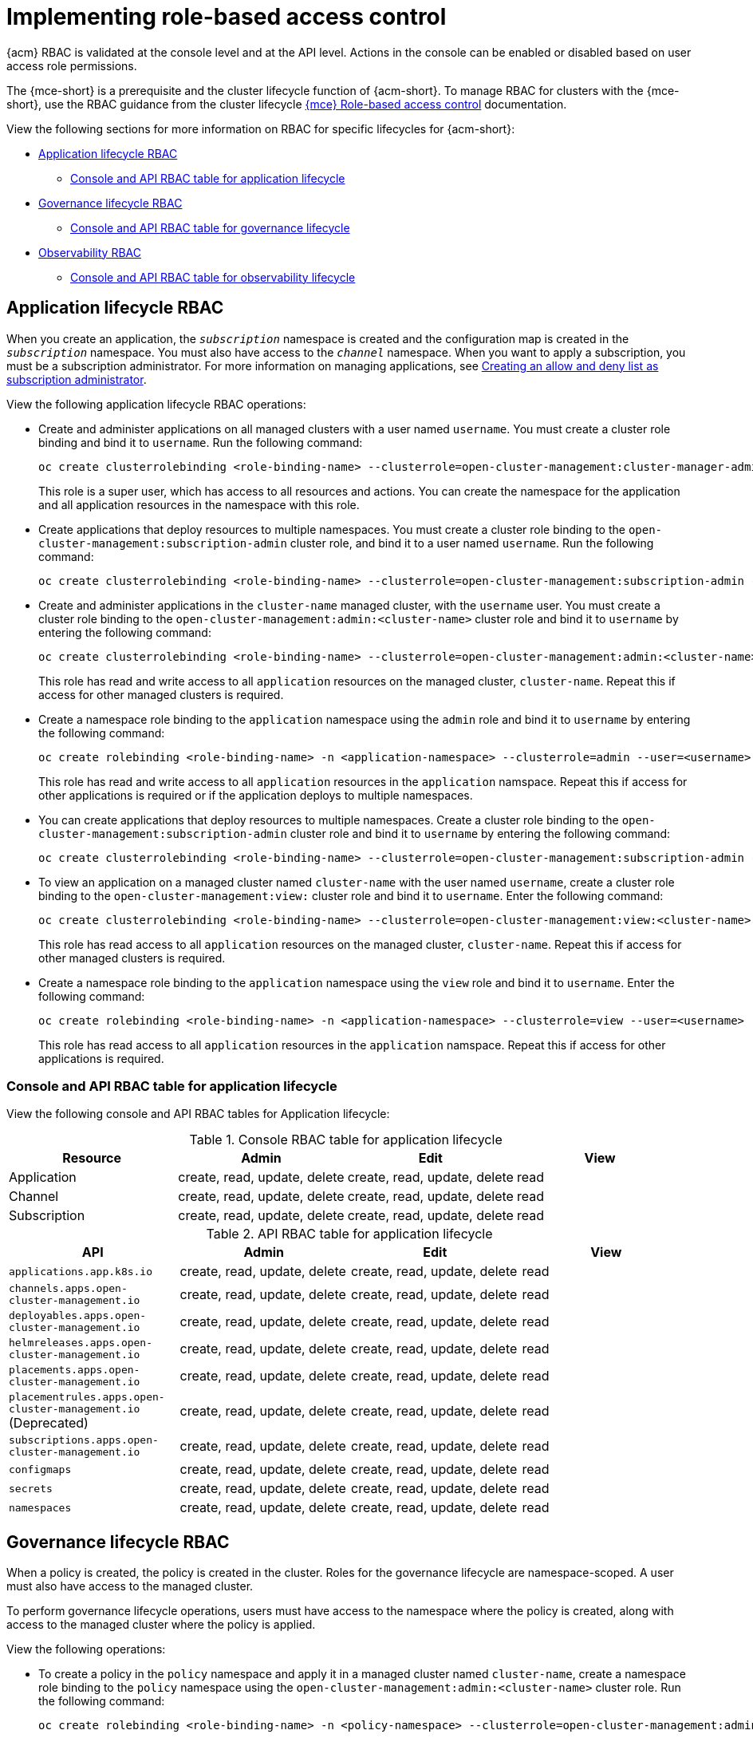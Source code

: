 [#rhacm-rbac-implement]
= Implementing role-based access control

{acm} RBAC is validated at the console level and at the API level. Actions in the console can be enabled or disabled based on user access role permissions. 

The {mce-short} is a prerequisite and the cluster lifecycle function of {acm-short}. To manage RBAC for clusters with the {mce-short}, use the RBAC guidance from the cluster lifecycle link:../clusters/about/rbac_mce.adoc#mce-rbac[{mce} Role-based access control] documentation. 

View the following sections for more information on RBAC for specific lifecycles for {acm-short}:

* <<application-lifecycle-RBAC,Application lifecycle RBAC>>
** <<console-api-rbac-application,Console and API RBAC table for application lifecycle>>
* <<governance-lifecycle-RBAC,Governance lifecycle RBAC>>
** <<console-api-rbac-gov,Console and API RBAC table for governance lifecycle>>
* <<observability-RBAC,Observability RBAC>>
** <<console-api-rbac-obs,Console and API RBAC table for observability lifecycle>>

[#application-lifecycle-RBAC]
== Application lifecycle RBAC

When you create an application, the `_subscription_` namespace is created and the configuration map is created in the `_subscription_` namespace. You must also have access to the `_channel_` namespace. When you want to apply a subscription, you must be a subscription administrator. For more information on managing applications, see link:../applications/allow_deny.adoc#creating-allow-deny-list[Creating an allow and deny list as subscription administrator]. 

View the following application lifecycle RBAC operations:

- Create and administer applications on all managed clusters with a user named `username`. You must create a cluster role binding and bind it to `username`. Run the following command:
+
----
oc create clusterrolebinding <role-binding-name> --clusterrole=open-cluster-management:cluster-manager-admin --user=<username>
----
+
This role is a super user, which has access to all resources and actions. You can create the namespace for the application and all application resources in the namespace with this role.

- Create applications that deploy resources to multiple namespaces. You must create a cluster role binding to the `open-cluster-management:subscription-admin` cluster role, and bind it to a user named `username`. Run the following command:
+
----
oc create clusterrolebinding <role-binding-name> --clusterrole=open-cluster-management:subscription-admin --user=<username>
----

- Create and administer applications in the `cluster-name` managed cluster, with the `username` user. You must create a cluster role binding to the `open-cluster-management:admin:<cluster-name>` cluster role and bind it to `username` by entering the following command:
+
----
oc create clusterrolebinding <role-binding-name> --clusterrole=open-cluster-management:admin:<cluster-name> --user=<username>
----
+
This role has read and write access to all `application` resources on the managed cluster, `cluster-name`. Repeat this if access for other managed clusters is required.

- Create a namespace role binding to the `application` namespace using the `admin` role and bind it to `username` by entering the following command:
+
----
oc create rolebinding <role-binding-name> -n <application-namespace> --clusterrole=admin --user=<username>
----
+
This role has read and write access to all `application` resources in the `application` namspace. Repeat this if access for other applications is required or if the application deploys to multiple namespaces.

- You can create applications that deploy resources to multiple namespaces. Create a cluster role binding to the `open-cluster-management:subscription-admin` cluster role and bind it to `username` by entering the following command:
+
----
oc create clusterrolebinding <role-binding-name> --clusterrole=open-cluster-management:subscription-admin --user=<username>
----

- To view an application on a managed cluster named `cluster-name` with the user named `username`, create a cluster role binding to the `open-cluster-management:view:` cluster role and bind it to `username`. Enter the following command:
+
----
oc create clusterrolebinding <role-binding-name> --clusterrole=open-cluster-management:view:<cluster-name> --user=<username>
----
+
This role has read access to all `application` resources on the managed cluster, `cluster-name`. Repeat this if access for other managed clusters is required.

- Create a namespace role binding to the `application` namespace using the `view` role and bind it to `username`. Enter the following command:
+
----
oc create rolebinding <role-binding-name> -n <application-namespace> --clusterrole=view --user=<username>
----
+
This role has read access to all `application` resources in the `application` namspace. Repeat this if access for other applications is required.

[#console-api-rbac-application]
=== Console and API RBAC table for application lifecycle

View the following console and API RBAC tables for Application lifecycle:

.Console RBAC table for application lifecycle
|===
| Resource | Admin | Edit | View

| Application
| create, read, update, delete
| create, read, update, delete
| read

| Channel
| create, read, update, delete
| create, read, update, delete
| read

| Subscription
| create, read, update, delete
| create, read, update, delete
| read

|===

.API RBAC table for application lifecycle
|===
| API | Admin | Edit | View

| `applications.app.k8s.io`
| create, read, update, delete
| create, read, update, delete
| read

| `channels.apps.open-cluster-management.io`
| create, read, update, delete
| create, read, update, delete
| read

| `deployables.apps.open-cluster-management.io`
| create, read, update, delete
| create, read, update, delete
| read

| `helmreleases.apps.open-cluster-management.io`
| create, read, update, delete
| create, read, update, delete
| read

| `placements.apps.open-cluster-management.io`
| create, read, update, delete
| create, read, update, delete
| read

| `placementrules.apps.open-cluster-management.io` (Deprecated)
| create, read, update, delete
| create, read, update, delete
| read

| `subscriptions.apps.open-cluster-management.io`
| create, read, update, delete
| create, read, update, delete
| read

| `configmaps`
| create, read, update, delete
| create, read, update, delete
| read

| `secrets`
| create, read, update, delete
| create, read, update, delete
| read

| `namespaces`
| create, read, update, delete
| create, read, update, delete
| read
|===


[#governance-lifecycle-RBAC]
== Governance lifecycle RBAC

When a policy is created, the policy is created in the cluster. Roles for the governance lifecycle are namespace-scoped. A user must also have access to the managed cluster. 

To perform governance lifecycle operations, users must have access to the namespace where the policy is created, along with access to the managed cluster where the policy is applied.

View the following operations:

- To create a policy in the `policy` namespace and apply it in a managed cluster named `cluster-name`, create a namespace role binding to the `policy` namespace using the `open-cluster-management:admin:<cluster-name>` cluster role. Run the following command:
+
----
oc create rolebinding <role-binding-name> -n <policy-namespace> --clusterrole=open-cluster-management:admin:<cluster-name> --user=<username>
----

- To view a policy in a managed cluster, create a cluster role binding to `open-cluster-management:view:<cluster-name>` cluster role and bind it to the `view` role with the following command:
+
----
oc create clusterrolebinding <role-binding-name> --clusterrole=open-cluster-management:view:<cluster-name> --user=<username>
----

[#console-api-rbac-gov]
=== Console and API RBAC table for governance lifecycle

View the following console and API RBAC tables for governance lifecycle:

.Console RBAC table for governance lifecycle
|===
| Resource | Admin | Edit | View

| Policies
| create, read, update, delete
| read, update
| read

| PlacementBindings
| create, read, update, delete
| read, update
| read

| Placements
| create, read, update, delete
| read, update
| read

| PlacementRules (deprecated)
| create, read, update, delete
| read, update
| read

| PolicyAutomations
| create, read, update, delete
| read, update
| read
|===

.API RBAC table for governance lifecycle
|===
| API | Admin | Edit | View

| `policies.policy.open-cluster-management.io`
| create, read, update, delete
| read, update
| read

| `placementbindings.policy.open-cluster-management.io`
| create, read, update, delete
| read, update
| read

| `policyautomations.policy.open-cluster-management.io`
| create, read, update, delete
| read, update
| read
|===

[#observability-RBAC]
== Observability RBAC

To view the observability metrics for a managed cluster, you must have `view` access to that managed cluster on the hub cluster. View the following list of observability features:

* Access managed cluster metrics.
+
Users are denied access to managed cluster metrics, if they are not assigned to the `view` role for the managed cluster on the hub cluster. Run the following command to verify if a user has the authority to create a `managedClusterView` role in the managed cluster namespace:
+
----
oc auth can-i create ManagedClusterView -n <managedClusterName> --as=<user>
----
+
As a cluster administrator, create a `managedClusterView` role in the managed cluster namespace. Run the following command:
+
----
oc create role create-managedclusterview --verb=create --resource=managedclusterviews -n <managedClusterName>
----
+
Then apply and bind the role to a user by creating a role bind. Run the following command:
+
----
oc create rolebinding user-create-managedclusterview-binding --role=create-managedclusterview --user=<user>  -n <managedClusterName>
----

* Search for resources.
+
To verify if a user has access to resource types, use the following command:
+
----
oc auth can-i list <resource-type> -n <namespace> --as=<rbac-user>
----
+
*Note:* `<resource-type>` must be plural.

* To view observability data in Grafana, you must have a `RoleBinding` resource in the same namespace of the managed cluster.
+
View the following `RoleBinding` example:
+
[source,yaml]
----
kind: RoleBinding
apiVersion: rbac.authorization.k8s.io/v1
metadata:
 name: <replace-with-name-of-rolebinding>
 namespace: <replace-with-name-of-managedcluster-namespace>
subjects:
 - kind: <replace with User|Group|ServiceAccount>
   apiGroup: rbac.authorization.k8s.io
   name: <replace with name of User|Group|ServiceAccount>
roleRef:
 apiGroup: rbac.authorization.k8s.io
 kind: ClusterRole
 name: view
----

See link:../governance/rolebinding_policy.adoc#role-binding-policy[Role binding policy] for more information. See link:../observability/customize_observability.adoc#customizing-observability[Customizing observability] to configure observability.

[#console-api-rbac-obs]
=== Console and API RBAC table for observability lifecycle

To manage components of observability, view the following API RBAC table:

.API RBAC table for observability

|===
| API | Admin | Edit | View
| `multiclusterobservabilities.observability.open-cluster-management.io`
| create, read, update, and delete
| read, update
| read

| `searchcustomizations.search.open-cluster-management.io`
| create, get, list, watch, update, delete, patch
| -
| -

| `policyreports.wgpolicyk8s.io`
| get, list, watch
| get, list, watch
| get, list, watch
|===

Continue to learn about securing your cluster, see link:../governance/security_overview.adoc#security[Risk and compliance].
